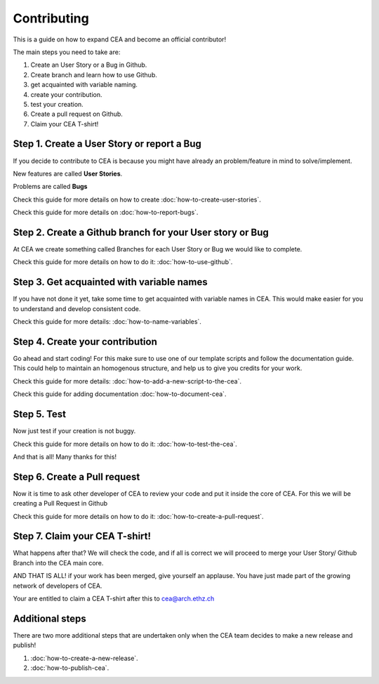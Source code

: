 Contributing
=============

This is a guide on how to expand CEA and become an official contributor!

The main steps you need to take are:

#. Create an User Story or a Bug in Github.
#. Create branch and learn how to use Github.
#. get acquainted with variable naming.
#. create your contribution.
#. test your creation.
#. Create a pull request on Github.
#. Claim your CEA T-shirt!


Step 1. Create a User Story or report a Bug
--------------------------------------------

If you decide to contribute to CEA is because you might have already an problem/feature in mind to solve/implement.

New features are called **User Stories**.

Problems are called **Bugs**

Check this guide for more details on how to create :doc:`how-to-create-user-stories`.

Check this guide for more details on :doc:`how-to-report-bugs`.


Step 2. Create a Github branch for your User story or Bug
----------------------------------------------------------

At CEA we create something called Branches for each User Story or Bug we would like to complete.

Check this guide for more details on how to do it: :doc:`how-to-use-github`.


Step 3. Get acquainted with variable names
------------------------------------------

If you have not done it yet, take some time to get acquainted with variable names in CEA. This would make easier for you to understand and develop consistent code.

Check this guide for more details: :doc:`how-to-name-variables`.


Step 4. Create your contribution
--------------------------------

Go ahead and start coding! For this make sure to use one of our template scripts and follow the documentation guide. This could help to maintain an homogenous structure, and help us to give you credits for your work.

Check this guide for more details: :doc:`how-to-add-a-new-script-to-the-cea`.

Check this guide for adding documentation :doc:`how-to-document-cea`.


Step 5. Test
------------

Now just test if your creation is not buggy.

Check this guide for more details on how to do it: :doc:`how-to-test-the-cea`.

And that is all! Many thanks for this!


Step 6. Create a Pull request
-----------------------------

Now it is time to ask other developer of CEA to review your code and put it inside the core of CEA. For this we will be creating a Pull Request in Github

Check this guide for more details on how to do it: :doc:`how-to-create-a-pull-request`.



Step 7. Claim your CEA T-shirt!
-------------------------------

What happens after that? We will check the code, and if all is correct we will proceed to merge your User Story/ Github Branch into the CEA main core.

AND THAT IS ALL! if your work has been merged, give yourself an applause. You have just made part of the growing network of developers of CEA. 

Your are entitled to claim a CEA T-shirt after this to cea@arch.ethz.ch 


Additional steps
----------------

There are two more additional steps that are undertaken only when the CEA team decides to make a new release and publish!


#. :doc:`how-to-create-a-new-release`.
#. :doc:`how-to-publish-cea`.